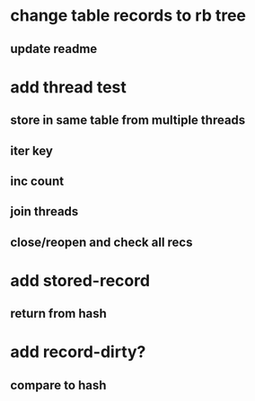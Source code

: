 * change table records to rb tree
** update readme
* add thread test
** store in same table from multiple threads 
** iter key
** inc count
** join threads
** close/reopen and check all recs
* add stored-record
** return from hash
* add record-dirty?
** compare to hash
